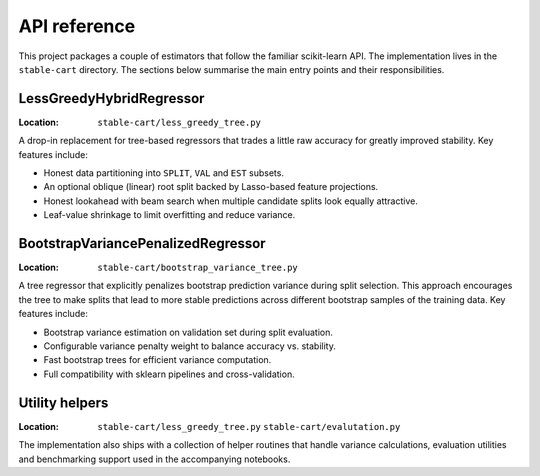 API reference
=============

This project packages a couple of estimators that follow the familiar
scikit-learn API. The implementation lives in the ``stable-cart``
directory. The sections below summarise the main entry points and their
responsibilities.

LessGreedyHybridRegressor
-------------------------

:Location: ``stable-cart/less_greedy_tree.py``

A drop-in replacement for tree-based regressors that trades a little raw
accuracy for greatly improved stability. Key features include:

* Honest data partitioning into ``SPLIT``, ``VAL`` and ``EST`` subsets.
* An optional oblique (linear) root split backed by Lasso-based feature
  projections.
* Honest lookahead with beam search when multiple candidate splits look
  equally attractive.
* Leaf-value shrinkage to limit overfitting and reduce variance.

BootstrapVariancePenalizedRegressor
-----------------------------------

:Location: ``stable-cart/bootstrap_variance_tree.py``

A tree regressor that explicitly penalizes bootstrap prediction variance
during split selection. This approach encourages the tree to make splits
that lead to more stable predictions across different bootstrap samples
of the training data. Key features include:

* Bootstrap variance estimation on validation set during split evaluation.
* Configurable variance penalty weight to balance accuracy vs. stability.
* Fast bootstrap trees for efficient variance computation.
* Full compatibility with sklearn pipelines and cross-validation.


Utility helpers
---------------

:Location:
   ``stable-cart/less_greedy_tree.py``
   ``stable-cart/evalutation.py``

The implementation also ships with a collection of helper routines that
handle variance calculations, evaluation utilities and benchmarking
support used in the accompanying notebooks.
